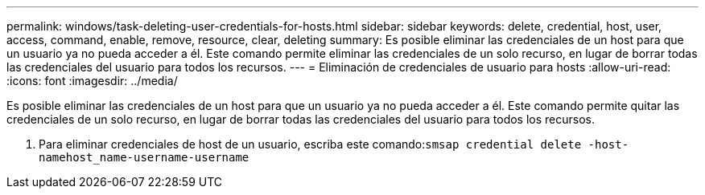 ---
permalink: windows/task-deleting-user-credentials-for-hosts.html 
sidebar: sidebar 
keywords: delete, credential, host, user, access, command, enable, remove, resource, clear, deleting 
summary: Es posible eliminar las credenciales de un host para que un usuario ya no pueda acceder a él. Este comando permite eliminar las credenciales de un solo recurso, en lugar de borrar todas las credenciales del usuario para todos los recursos. 
---
= Eliminación de credenciales de usuario para hosts
:allow-uri-read: 
:icons: font
:imagesdir: ../media/


[role="lead"]
Es posible eliminar las credenciales de un host para que un usuario ya no pueda acceder a él. Este comando permite quitar las credenciales de un solo recurso, en lugar de borrar todas las credenciales del usuario para todos los recursos.

. Para eliminar credenciales de host de un usuario, escriba este comando:``smsap credential delete -host-namehost_name-username-username``


